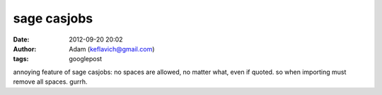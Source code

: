 sage casjobs
############
:date: 2012-09-20 20:02
:author: Adam (keflavich@gmail.com)
:tags: googlepost

annoying feature of sage casjobs: no spaces are allowed, no matter what,
even if quoted. so when importing must remove all spaces. gurrh.
